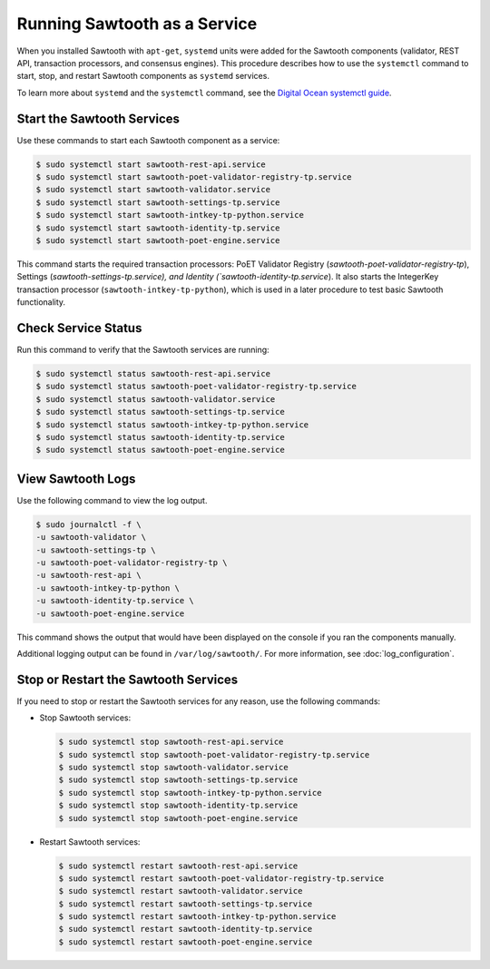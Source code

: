 *****************************
Running Sawtooth as a Service
*****************************

When you installed Sawtooth with ``apt-get``, ``systemd`` units were added for
the Sawtooth components (validator, REST API, transaction processors, and
consensus engines). This procedure describes how to use the ``systemctl``
command to start, stop, and restart Sawtooth  components as ``systemd``
services.

To learn more about ``systemd`` and the ``systemctl`` command, see the `Digital
Ocean systemctl guide`_.

.. _Digital Ocean systemctl guide: https://www.digitalocean.com/community/tutorials/how-to-use-systemctl-to-manage-systemd-services-and-units


Start the Sawtooth Services
===========================

Use these commands to start each Sawtooth component as a service:

.. code-block:: console

    $ sudo systemctl start sawtooth-rest-api.service
    $ sudo systemctl start sawtooth-poet-validator-registry-tp.service
    $ sudo systemctl start sawtooth-validator.service
    $ sudo systemctl start sawtooth-settings-tp.service
    $ sudo systemctl start sawtooth-intkey-tp-python.service
    $ sudo systemctl start sawtooth-identity-tp.service
    $ sudo systemctl start sawtooth-poet-engine.service

This command starts the required transaction processors:
PoET Validator Registry (`sawtooth-poet-validator-registry-tp`),
Settings (`sawtooth-settings-tp.service), and
Identity (`sawtooth-identity-tp.service`).  It also starts the IntegerKey
transaction processor (``sawtooth-intkey-tp-python``), which is used in a
later procedure to test basic Sawtooth functionality.


Check Service Status
====================

Run this command to verify that the Sawtooth services are running:

.. code-block:: console

    $ sudo systemctl status sawtooth-rest-api.service
    $ sudo systemctl status sawtooth-poet-validator-registry-tp.service
    $ sudo systemctl status sawtooth-validator.service
    $ sudo systemctl status sawtooth-settings-tp.service
    $ sudo systemctl status sawtooth-intkey-tp-python.service
    $ sudo systemctl status sawtooth-identity-tp.service
    $ sudo systemctl status sawtooth-poet-engine.service


View Sawtooth Logs
==================

Use the following command to view the log output.

.. code-block:: console

    $ sudo journalctl -f \
    -u sawtooth-validator \
    -u sawtooth-settings-tp \
    -u sawtooth-poet-validator-registry-tp \
    -u sawtooth-rest-api \
    -u sawtooth-intkey-tp-python \
    -u sawtooth-identity-tp.service \
    -u sawtooth-poet-engine.service

This command shows the output that would have been displayed on the console
if you ran the components manually.

Additional logging output can be found in ``/var/log/sawtooth/``. For more
information, see :doc:`log_configuration`.


Stop or Restart the Sawtooth Services
=====================================

If you need to stop or restart the Sawtooth services for any reason, use the
following commands:

* Stop Sawtooth services:

  .. code-block:: console

     $ sudo systemctl stop sawtooth-rest-api.service
     $ sudo systemctl stop sawtooth-poet-validator-registry-tp.service
     $ sudo systemctl stop sawtooth-validator.service
     $ sudo systemctl stop sawtooth-settings-tp.service
     $ sudo systemctl stop sawtooth-intkey-tp-python.service
     $ sudo systemctl stop sawtooth-identity-tp.service
     $ sudo systemctl stop sawtooth-poet-engine.service

* Restart Sawtooth services:

  .. code-block:: console

     $ sudo systemctl restart sawtooth-rest-api.service
     $ sudo systemctl restart sawtooth-poet-validator-registry-tp.service
     $ sudo systemctl restart sawtooth-validator.service
     $ sudo systemctl restart sawtooth-settings-tp.service
     $ sudo systemctl restart sawtooth-intkey-tp-python.service
     $ sudo systemctl restart sawtooth-identity-tp.service
     $ sudo systemctl restart sawtooth-poet-engine.service


.. Licensed under Creative Commons Attribution 4.0 International License
.. https://creativecommons.org/licenses/by/4.0/
